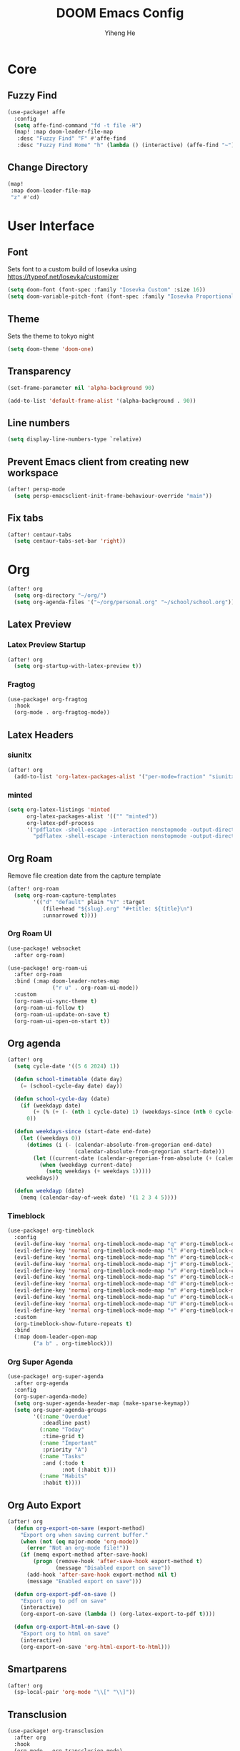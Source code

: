 #+title: DOOM Emacs Config
#+author: Yiheng He

* Core
** Fuzzy Find
#+begin_src emacs-lisp
(use-package! affe
  :config
  (setq affe-find-command "fd -t file -H")
  (map! :map doom-leader-file-map
   :desc "Fuzzy Find" "F" #'affe-find
   :desc "Fuzzy Find Home" "h" (lambda () (interactive) (affe-find "~"))))
#+end_src

** Change Directory
#+begin_src emacs-lisp
(map!
 :map doom-leader-file-map
 "z" #'cd)
#+end_src

* User Interface
** Font
Sets font to a custom build of Iosevka using https://typeof.net/Iosevka/customizer
#+begin_src emacs-lisp
(setq doom-font (font-spec :family "Iosevka Custom" :size 16))
(setq doom-variable-pitch-font (font-spec :family "Iosevka Proportional Custom" :size 16))
#+end_src

** Theme
Sets the theme to tokyo night
#+begin_src emacs-lisp
(setq doom-theme 'doom-one)
#+end_src

** Transparency
#+begin_src emacs-lisp
(set-frame-parameter nil 'alpha-background 90)

(add-to-list 'default-frame-alist '(alpha-background . 90))
#+end_src

** Line numbers
#+begin_src emacs-lisp
(setq display-line-numbers-type `relative)
#+end_src

** Prevent Emacs client from creating new workspace
#+begin_src emacs-lisp
(after! persp-mode
  (setq persp-emacsclient-init-frame-behaviour-override "main"))
#+end_src

** Fix tabs
#+begin_src emacs-lisp
(after! centaur-tabs
  (setq centaur-tabs-set-bar 'right))
#+end_src

* Org
#+begin_src emacs-lisp
(after! org
  (setq org-directory "~/org/")
  (setq org-agenda-files '("~/org/personal.org" "~/school/school.org")))
#+end_src
** Latex Preview
*** Latex Preview Startup
#+begin_src emacs-lisp
(after! org
  (setq org-startup-with-latex-preview t))
#+end_src

*** Fragtog
#+begin_src emacs-lisp
(use-package! org-fragtog
  :hook
  (org-mode . org-fragtog-mode))
#+end_src

** Latex Headers
*** siunitx
#+begin_src emacs-lisp
(after! org
  (add-to-list 'org-latex-packages-alist '("per-mode=fraction" "siunitx" t)))
#+end_src

*** minted
#+begin_src emacs-lisp
(setq org-latex-listings 'minted
      org-latex-packages-alist '(("" "minted"))
      org-latex-pdf-process
      '("pdflatex -shell-escape -interaction nonstopmode -output-directory %o %f"
        "pdflatex -shell-escape -interaction nonstopmode -output-directory %o %f"))
#+end_src

** Org Roam
Remove file creation date from the capture template
#+begin_src emacs-lisp
(after! org-roam
  (setq org-roam-capture-templates
        '(("d" "default" plain "%?" :target
           (file+head "${slug}.org" "#+title: ${title}\n")
           :unnarrowed t))))
#+end_src

*** Org Roam UI
#+begin_src emacs-lisp
(use-package! websocket
  :after org-roam)

(use-package! org-roam-ui
  :after org-roam
  :bind (:map doom-leader-notes-map
              ("r u" . org-roam-ui-mode))
  :custom
  (org-roam-ui-sync-theme t)
  (org-roam-ui-follow t)
  (org-roam-ui-update-on-save t)
  (org-roam-ui-open-on-start t))
#+end_src

** Org agenda
#+begin_src emacs-lisp
(after! org
  (setq cycle-date '((5 6 2024) 1))

  (defun school-timetable (date day)
    (= (school-cycle-day date) day))

  (defun school-cycle-day (date)
    (if (weekdayp date)
        (+ (% (+ (- (nth 1 cycle-date) 1) (weekdays-since (nth 0 cycle-date) date)) 6) 1)
      0))

  (defun weekdays-since (start-date end-date)
    (let ((weekdays 0))
      (dotimes (i (- (calendar-absolute-from-gregorian end-date)
                     (calendar-absolute-from-gregorian start-date)))
        (let ((current-date (calendar-gregorian-from-absolute (+ (calendar-absolute-from-gregorian start-date) i))))
          (when (weekdayp current-date)
            (setq weekdays (+ weekdays 1)))))
      weekdays))

  (defun weekdayp (date)
    (memq (calendar-day-of-week date) '(1 2 3 4 5))))
#+end_src

*** Timeblock
#+begin_src emacs-lisp
(use-package! org-timeblock
  :config
  (evil-define-key 'normal org-timeblock-mode-map "q" #'org-timeblock-quit)
  (evil-define-key 'normal org-timeblock-mode-map "l" #'org-timeblock-day-later)
  (evil-define-key 'normal org-timeblock-mode-map "h" #'org-timeblock-day-earlier)
  (evil-define-key 'normal org-timeblock-mode-map "j" #'org-timeblock-jump-to-day)
  (evil-define-key 'normal org-timeblock-mode-map "v" #'org-timeblock-change-span)
  (evil-define-key 'normal org-timeblock-mode-map "s" #'org-timeblock-schedule)
  (evil-define-key 'normal org-timeblock-mode-map "d" #'org-timeblock-set-duration)
  (evil-define-key 'normal org-timeblock-mode-map "m" #'org-timeblock-mark-block)
  (evil-define-key 'normal org-timeblock-mode-map "u" #'org-timeblock-unmark-block)
  (evil-define-key 'normal org-timeblock-mode-map "U" #'org-timeblock-unmark-all-blocks)
  (evil-define-key 'normal org-timeblock-mode-map "+" #'org-timeblock-new-task)
  :custom
  (org-timeblock-show-future-repeats t)
  :bind
  (:map doom-leader-open-map
        ("a b" . org-timeblock)))
#+end_src
*** Org Super Agenda
#+begin_src emacs-lisp
(use-package! org-super-agenda
  :after org-agenda
  :config
  (org-super-agenda-mode)
  (setq org-super-agenda-header-map (make-sparse-keymap))
  (setq org-super-agenda-groups
        '((:name "Overdue"
           :deadline past)
          (:name "Today"
           :time-grid t)
          (:name "Important"
           :priority "A")
          (:name "Tasks"
           :and (:todo t
                 :not (:habit t)))
          (:name "Habits"
           :habit t))))
#+end_src

** Org Auto Export
#+begin_src emacs-lisp
(after! org
  (defun org-export-on-save (export-method)
    "Export org when saving current buffer."
    (when (not (eq major-mode 'org-mode))
      (error "Not an org-mode file!"))
    (if (memq export-method after-save-hook)
        (progn (remove-hook 'after-save-hook export-method t)
               (message "Disabled export on save"))
      (add-hook 'after-save-hook export-method nil t)
      (message "Enabled export on save")))

  (defun org-export-pdf-on-save ()
    "Export org to pdf on save"
    (interactive)
    (org-export-on-save (lambda () (org-latex-export-to-pdf t))))

  (defun org-export-html-on-save ()
    "Export org to html on save"
    (interactive)
    (org-export-on-save 'org-html-export-to-html)))
#+end_src
** Smartparens
#+begin_src emacs-lisp
(after! org
  (sp-local-pair 'org-mode "\\[" "\\]"))
#+end_src

** Transclusion
#+begin_src emacs-lisp
(use-package! org-transclusion
  :after org
  :hook
  (org-mode . org-transclusion-mode)
  (org-mode . (lambda () (add-hook! after-save #'org-transclusion-add-all)))
  :init
  (map!
   :map doom-leader-notes-map
   :desc "Org Transclusion Mode" "t" #'org-transclusion-mode))
#+end_src
** Org Habit
#+begin_src emacs-lisp
(add-to-list 'org-modules 'org-habit)
#+end_src
** Journal
#+begin_src emacs-lisp
(use-package! org-journal
  :init
  (add-hook! org-journal-mode (setq auto-save-default nil))
  (add-hook! org-journal-mode (setq-local undo-tree-auto-save-history nil))
  :config
  (setq org-journal-enable-encryption t))
#+end_src
** Auto Tangle
#+begin_src emacs-lisp
(use-package org-auto-tangle
  :hook (org-mode . org-auto-tangle-mode))
#+end_src
** Org Modern
#+begin_src emacs-lisp
(use-package org
  :hook (org-mode . org-modern-mode)
  :hook (org-agenda-finalize . org-modern-agenda))
#+end_src
** Org Capture Templates
#+begin_src emacs-lisp
(after! org
  (add-to-list 'org-capture-templates '("s" "School Todo" entry
                                        (file+headline "~/school/school.org" "Tasks")
                                        "* TODO %? %^G\nDEADLINE: %^{Deadline}T\n%i")))
#+end_src

* Latex
** Electric Subscript and Superscript
Don't insert braces after _ and ^
#+begin_src emacs-lisp
(setq TeX-electric-sub-and-superscript nil)
#+end_src

** Latex Compile Flags
Add shell-escape flag
#+begin_src emacs-lisp
(setq TeX-command-extra-options "-shell-escape")
#+end_src

* Writing
** Language Tool
#+begin_src emacs-lisp
(after! langtool
  (setq langtool-default-language "en-GB"))
#+end_src
* Programming
** LSP Mode
*** Inlay Hints
#+begin_src emacs-lisp
(after! lsp-mode
  (setq lsp-inlay-hint-enable t))
#+end_src
